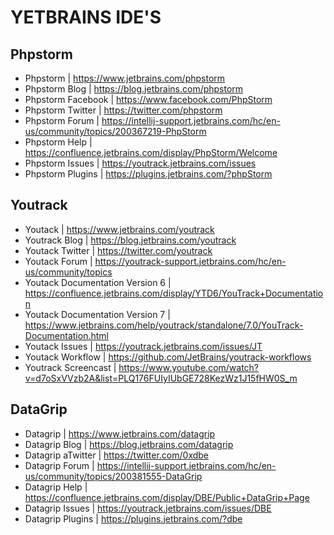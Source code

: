 * YETBRAINS IDE'S

** Phpstorm

- Phpstorm				| https://www.jetbrains.com/phpstorm
- Phpstorm Blog				| https://blog.jetbrains.com/phpstorm
- Phpstorm Facebook			| https://www.facebook.com/PhpStorm
- Phpstorm Twitter			| https://twitter.com/phpstorm
- Phpstorm Forum			| https://intellij-support.jetbrains.com/hc/en-us/community/topics/200367219-PhpStorm
- Phpstorm Help				| https://confluence.jetbrains.com/display/PhpStorm/Welcome
- Phpstorm Issues			| https://youtrack.jetbrains.com/issues
- Phpstorm Plugins			| https://plugins.jetbrains.com/?phpStorm

** Youtrack

- Youtack				| https://www.jetbrains.com/youtrack
- Youtrack Blog				| https://blog.jetbrains.com/youtrack
- Youtack Twitter			| https://twitter.com/youtrack
- Youtack Forum				| https://youtrack-support.jetbrains.com/hc/en-us/community/topics
- Youtack Documentation Version 6	| https://confluence.jetbrains.com/display/YTD6/YouTrack+Documentation
- Youtack Documentation Version 7	| https://www.jetbrains.com/help/youtrack/standalone/7.0/YouTrack-Documentation.html
- Youtack Issues			| https://youtrack.jetbrains.com/issues/JT
- Youtack Workflow			| https://github.com/JetBrains/youtrack-workflows
- Youtrack Screencast			| https://www.youtube.com/watch?v=d7oSxVVzb2A&list=PLQ176FUIyIUbGE728KezWz1J15fHW0S_m
  
** DataGrip

- Datagrip				| https://www.jetbrains.com/datagrip
- Datagrip Blog				| https://blog.jetbrains.com/datagrip
- Datagrip aTwitter			| https://twitter.com/0xdbe
- Datagrip Forum			| https://intellij-support.jetbrains.com/hc/en-us/community/topics/200381555-DataGrip
- Datagrip Help				| https://confluence.jetbrains.com/display/DBE/Public+DataGrip+Page
- Datagrip Issues			| https://youtrack.jetbrains.com/issues/DBE
- Datagrip Plugins			| https://plugins.jetbrains.com/?dbe
